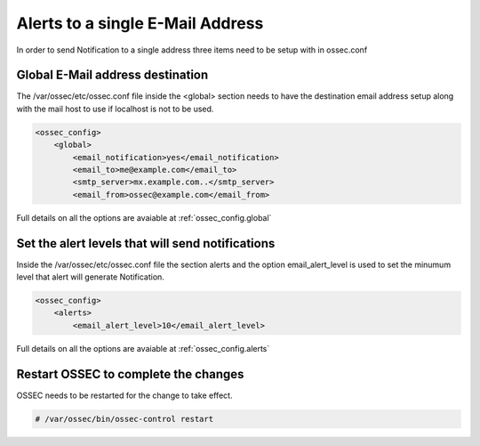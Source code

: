 
Alerts to a single E-Mail Address 
---------------------------------

In order to send Notification to a single address three items need to be setup 
with in ossec.conf 

Global E-Mail address destination 
^^^^^^^^^^^^^^^^^^^^^^^^^^^^^^^^^

The /var/ossec/etc/ossec.conf file inside the <global> section needs to have 
the destination email address setup along with the mail host to use if localhost 
is not to be used.  

.. code-block:: xml 

    <ossec_config>
        <global>
            <email_notification>yes</email_notification>
            <email_to>me@example.com</email_to>
            <smtp_server>mx.example.com..</smtp_server>
            <email_from>ossec@example.com</email_from>

Full details on all the options are avaiable at :ref:`ossec_config.global`

Set the alert levels that will send notifications 
^^^^^^^^^^^^^^^^^^^^^^^^^^^^^^^^^^^^^^^^^^^^^^^^^

Inside the /var/ossec/etc/ossec.conf file the section alerts and the option 
email_alert_level is used to set the minumum level that alert will generate 
Notification.  

.. code-block:: xml 

    <ossec_config> 
        <alerts>
            <email_alert_level>10</email_alert_level> 

Full details on all the options are avaiable at :ref:`ossec_config.alerts`


Restart OSSEC to complete the changes
^^^^^^^^^^^^^^^^^^^^^^^^^^^^^^^^^^^^^

OSSEC needs to be restarted for the change to take effect. 

.. code-block:: console 

    # /var/ossec/bin/ossec-control restart 

